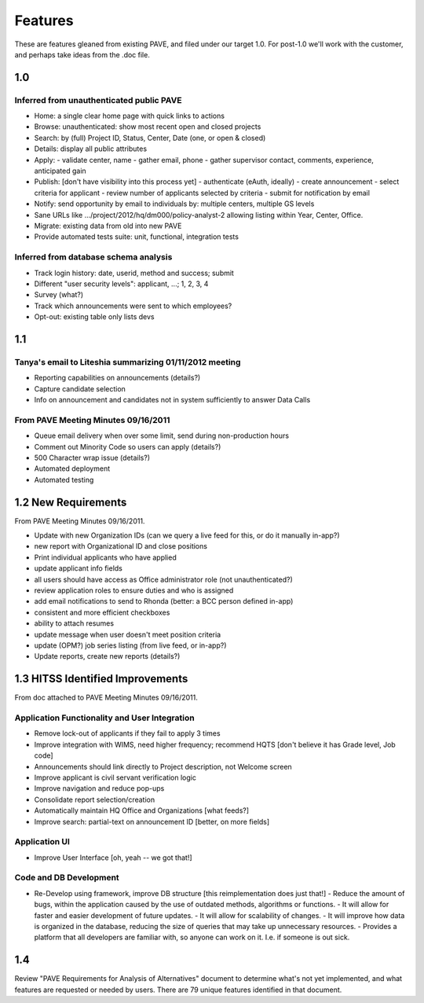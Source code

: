 ==========
 Features
==========

These are features gleaned from existing PAVE, and filed under our
target 1.0. For post-1.0 we'll work with the customer, and perhaps
take ideas from the .doc file.

1.0
===

Inferred from unauthenticated public PAVE
-----------------------------------------

* Home: a single clear home page with quick links to actions
* Browse: unauthenticated: show most recent open and closed projects
* Search: by (full) Project ID, Status, Center, Date (one, or open & closed)
* Details: display all public attributes
* Apply:
  - validate center, name
  - gather email, phone
  - gather supervisor contact, comments, experience, anticipated gain
* Publish: [don't have visibility into this process yet]
  - authenticate (eAuth, ideally)
  - create announcement
  - select criteria for applicant
  - review number of applicants selected by criteria
  - submit for notification by email
* Notify: send opportunity by email to individuals by: multiple centers, multiple GS levels
* Sane URLs like .../project/2012/hq/dm000/policy-analyst-2 allowing listing within Year, Center, Office.
* Migrate: existing data from old into new PAVE
* Provide automated tests suite: unit, functional, integration tests

Inferred from database schema analysis
--------------------------------------

* Track login history: date, userid, method and success; submit
* Different "user security levels": applicant, ...; 1, 2, 3, 4
* Survey (what?)
* Track which announcements were sent to which employees?
* Opt-out: existing table only lists devs


1.1 
===

Tanya's email to Liteshia summarizing 01/11/2012 meeting
--------------------------------------------------------

* Reporting capabilities on announcements (details?)
* Capture candidate selection
* Info on announcement and candidates not in system sufficiently to answer Data Calls

From PAVE Meeting Minutes 09/16/2011
------------------------------------

* Queue email delivery when over some limit, send during non-production hours
* Comment out Minority Code so users can apply (details?)
* 500 Character wrap issue (details?)
* Automated deployment
* Automated testing

1.2 New Requirements
====================

From PAVE Meeting Minutes 09/16/2011.

* Update with new Organization IDs (can we query a live feed for this,
  or do it manually in-app?)
* new report with Organizational ID and close positions
* Print individual applicants who have applied
* update applicant info fields
* all users should have access as Office administrator role (not unauthenticated?)
* review application roles to ensure duties and who is assigned
* add email notifications to send to Rhonda (better: a BCC person defined in-app)
* consistent and more efficient checkboxes
* ability to attach resumes
* update message when user doesn't meet position criteria
* update (OPM?) job series listing (from live feed, or in-app?)
* Update reports, create new reports (details?)

1.3 HITSS Identified Improvements
=================================

From doc attached to PAVE Meeting Minutes 09/16/2011.

Application Functionality and User Integration
----------------------------------------------

* Remove lock-out of applicants if they fail to apply 3 times
* Improve integration with WIMS, need higher frequency; recommend HQTS [don't believe it has Grade level, Job code]
* Announcements should link directly to Project description, not Welcome screen
* Improve applicant is civil servant verification logic
* Improve navigation and reduce pop-ups
* Consolidate report selection/creation
* Automatically maintain HQ Office and Organizations [what feeds?]
* Improve search: partial-text on announcement ID [better, on more fields]

Application UI
--------------

* Improve User Interface [oh, yeah -- we got that!]

Code and DB Development
-----------------------

* Re-Develop using framework, improve DB structure [this reimplementation does just that!]
  - Reduce the amount of bugs, within the application caused by the use of outdated methods, algorithms or functions.
  - It will allow for faster and easier development of future updates.
  - It will allow for scalability of changes.
  - It will improve how data is organized in the database, reducing the size of queries that may take up unnecessary resources.
  - Provides a platform that all developers are familiar with, so anyone can work on it. I.e. if someone is out sick.

1.4
===

Review "PAVE Requirements for Analysis of Alternatives" document to
determine what's not yet implemented, and what features are requested
or needed by users. There are 79 unique features identified in that
document.
